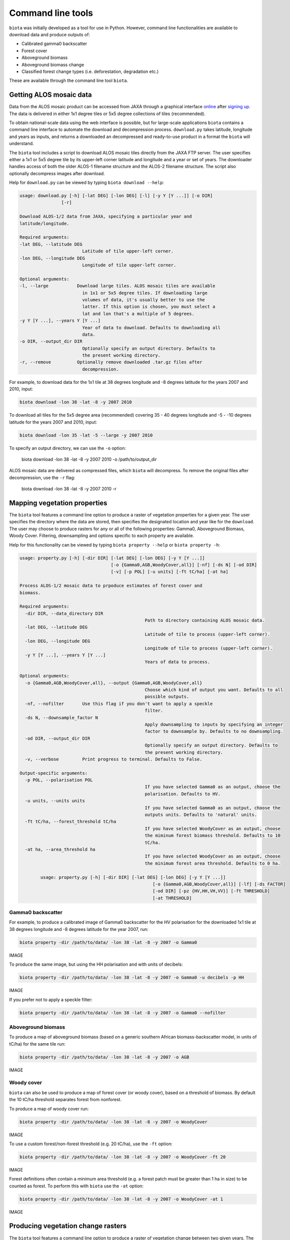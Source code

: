 Command line tools
==================

``biota`` was initially developed as a tool for use in Python. However, command line functionalities are available to download data and produce outputs of:

* Calibrated gamma0 backscatter
* Forest cover
* Aboveground biomass
* Aboveground biomass change
* Classified forest change types (i.e. deforestation, degradation etc.)

These are available through the command line tool ``biota``.

Getting ALOS mosaic data
------------------------

Data from the ALOS mosaic product can be accessed from JAXA through a graphical interface `online`_ after `signing up`_. The data is delivered in either 1x1 degree tiles or 5x5 degree collections of tiles (recommended).

.. _online: http://www.eorc.jaxa.jp/ALOS/en/palsar_fnf/data/index.htm
.. _signing up: http://www.eorc.jaxa.jp/ALOS/en/palsar_fnf/registration.htm

To obtain national-scale data using the web interface is possible, but for large-scale applications ``biota`` contains a command line interface to automate the download and decompression process. ``download.py`` takes latitude, longitude and years as inputs, and returns a downloaded an decompressed and ready-to-use product in a format the ``biota`` will understand.

The ``biota`` tool includes a script to download ALOS mosaic tiles directly from the JAXA FTP server. The user specifies either a 1x1 or 5x5 degree tile by its upper-left corner latitude and longitude and a year or set of years. The downloader handles access of both the older ALOS-1 filename structure and the ALOS-2 filename structure. The script also optionally decompress images after download.

Help for ``download.py`` can be viewed by typing ``biota download --help``:

.. code-block:: console

    usage: download.py [-h] [-lat DEG] [-lon DEG] [-l] [-y Y [Y ...]] [-o DIR]
                    [-r]

    Download ALOS-1/2 data from JAXA, specifying a particular year and
    latitude/longitude.

    Required arguments:
    -lat DEG, --latitude DEG
                            Latitude of tile upper-left corner.
    -lon DEG, --longitude DEG
                            Longitude of tile upper-left corner.

    Optional arguments:
    -l, --large           Download large tiles. ALOS mosaic tiles are available
                            in 1x1 or 5x5 degree tiles. If downloading large
                            volumes of data, it's usually better to use the
                            latter. If this option is chosen, you must select a
                            lat and lon that's a multiple of 5 degrees.
    -y Y [Y ...], --years Y [Y ...]
                            Year of data to download. Defaults to downloading all
                            data.
    -o DIR, --output_dir DIR
                            Optionally specify an output directory. Defaults to
                            the present working directory.
    -r, --remove          Optionally remove downloaded .tar.gz files after
                            decompression.

For example, to download data for the 1x1 tile at 38 degrees longitude and -8 degrees latitude for the years 2007 and 2010, input:

.. code-block:: console

    biota download -lon 38 -lat -8 -y 2007 2010

To download all tiles for the 5x5 degree area (recommended) covering 35 - 40 degrees longitude and -5 - -10 degrees latitude for the years 2007 and 2010, input:

.. code-block:: console

    biota download -lon 35 -lat -5 --large -y 2007 2010

To specify an output directory, we can use the ``-o`` option:

    biota download -lon 38 -lat -8 -y 2007 2010 -o /path/to/output_dir

ALOS mosaic data are delivered as compressed files, which ``biota`` will decompress. To remove the original files after decompression, use the ``-r`` flag:

    biota download -lon 38 -lat -8 -y 2007 2010 -r

Mapping vegetation properties
-----------------------------

The ``biota`` tool features a command line option to produce a raster of vegetation properties for a given year. The user specifies the directory where the data are stored, then specifies the designated location and year like for the ``download``. The user may choose to produce rasters for any or all of the following properties: Gamma0, Aboveground Biomass, Woody Cover. Filtering, downsampling and options specific to each property are available.

Help for this functionality can be viewed by typing ``biota property --help`` or ``biota property -h``:

.. code-block:: console
    
	usage: property.py [-h] [-dir DIR] [-lat DEG] [-lon DEG] [-y Y [Y ...]]
					   [-o {Gamma0,AGB,WoodyCover,all}] [-nf] [-ds N] [-od DIR]
					   [-v] [-p POL] [-u units] [-ft tC/ha] [-at ha]

	Process ALOS-1/2 mosaic data to prpoduce estimates of forest cover and
	biomass.

	Required arguments:
	  -dir DIR, --data_directory DIR
							Path to directory containing ALOS mosaic data.
	  -lat DEG, --latitude DEG
							Latitude of tile to process (upper-left corner).
	  -lon DEG, --longitude DEG
							Longitude of tile to process (upper-left corner).
	  -y Y [Y ...], --years Y [Y ...]
							Years of data to process.

	Optional arguments:
	  -o {Gamma0,AGB,WoodyCover,all}, --output {Gamma0,AGB,WoodyCover,all}
							Choose which kind of output you want. Defaults to all
							possible outputs.
	  -nf, --nofilter       Use this flag if you don't want to apply a speckle
							filter.
	  -ds N, --downsample_factor N
							Apply downsampling to inputs by specifying an integer
							factor to downsample by. Defaults to no downsampling.
	  -od DIR, --output_dir DIR
							Optionally specify an output directory. Defaults to
							the present working directory.
	  -v, --verbose         Print progress to terminal. Defaults to False.

	Output-specific arguments:
	  -p POL, --polarisation POL
							If you have selected Gamma0 as an output, choose the
							polarisation. Defaults to HV.
	  -u units, --units units
							If you have selected Gamma0 as an output, choose the
							outputs units. Defaults to 'natural' units.
	  -ft tC/ha, --forest_threshold tC/ha
							If you have selected WoodyCover as an output, choose
							the miminum forest biomass threshold. Defaults to 10
							tC/ha.
	  -at ha, --area_threshold ha
							If you have selected WoodyCover as an output, choose
							the minimum forest area threshold. Defaults to 0 ha.

		usage: property.py [-h] [-dir DIR] [-lat DEG] [-lon DEG] [-y Y [Y ...]]
							   [-o {Gamma0,AGB,WoodyCover,all}] [-lf] [-ds FACTOR]
							   [-od DIR] [-pz {HV,HH,VH,VV}] [-ft THRESHOLD]
							   [-at THRESHOLD]


Gamma0 backscatter
~~~~~~~~~~~~~~~~~~

For example, to produce a calibrated image of Gamma0 backscatter for the HV polarisation for the downloaded 1x1 tile at 38 degrees longitude and -8 degrees latitude for the year 2007, run:

.. code-block:: console
    
    biota property -dir /path/to/data/ -lon 38 -lat -8 -y 2007 -o Gamma0

IMAGE

To produce the same image, but using the HH polarisation and with units of decibels:

.. code-block:: console
    
    biota property -dir /path/to/data/ -lon 38 -lat -8 -y 2007 -o Gamma0 -u decibels -p HH

IMAGE

If you prefer not to apply a speckle filter:

.. code-block:: console
    
    biota property -dir /path/to/data/ -lon 38 -lat -8 -y 2007 -o Gamma0 --nofilter

Aboveground biomass
~~~~~~~~~~~~~~~~~~~

To produce a map of aboveground biomass (based on a generic southern African biomass-backscatter model, in units of tC/ha) for the same tile run:

.. code-block:: console

    biota property -dir /path/to/data/ -lon 38 -lat -8 -y 2007 -o AGB

IMAGE

Woody cover
~~~~~~~~~~~

``biota`` can also be used to produce a map of forest cover (or woody cover), based on a threshold of biomass. By default the 10 tC/ha threshold separates forest from nonforest.

To produce a map of woody cover run:

.. code-block:: console

    biota property -dir /path/to/data/ -lon 38 -lat -8 -y 2007 -o WoodyCover

IMAGE

To use a custom forest/non-forest threshold (e.g. 20 tC/ha), use the ``-ft`` option:

.. code-block:: console

    biota property -dir /path/to/data/ -lon 38 -lat -8 -y 2007 -o WoodyCover -ft 20

IMAGE

Forest definitions often contain a minimum area threshold (e.g. a forest patch must be greater than 1 ha in size) to be counted as forest. To perform this with ``biota`` use the ``-at`` option:

.. code-block:: console

    biota property -dir /path/to/data/ -lon 38 -lat -8 -y 2007 -o WoodyCover -at 1

IMAGE

Producing vegetation change rasters
-----------------------------------

The ``biota`` tool features a command line option to produce a raster of vegetation change between two given years. The user specifies the directory where the data are stored, then specifies the designated location and two years to compare.

Help for this functionality can be viewed by typing ``biota change --help`` or ``biota change -h``:

.. code-block:: console

	usage: change.py [-h] [-dir DIR] [-lat DEG] [-lon DEG] [-y1 YR] [-y2 YR]
					 [-o {AGBChange,ChangeType,all}] [-nf] [-ds N] [-od DIR] [-v]
					 [-ct ha] [-mt tC/ha] [-it PC] [-ft tC/ha] [-at ha]

	Process ALOS-1/2 moasic data to output biomass and woody cover change between
	2 years.

	Required arguments:
	  -dir DIR, --data_directory DIR
							Path to directory containing ALOS mosaic data.
	  -lat DEG, --latitude DEG
							Latitude of tile to process (upper-left corner).
	  -lon DEG, --longitude DEG
							Longitude of tile to process (upper-left corner).
	  -y1 YR, --year1 YR    First year of data to process.
	  -y2 YR, --year2 YR    Second year of data to process.

	Optional arguments:
	  -o {AGBChange,ChangeType,all}, --output {AGBChange,ChangeType,all}
							Choose which kind of output you want. Defaults to all
							possible outputs.
	  -nf, --nofilter       Use this flag if you don't want to apply a speckle
							filter.
	  -ds N, --downsample_factor N
							Apply downsampling to inputs by specifying an integer
							factor to downsample by. Defaults to no downsampling.
	  -od DIR, --output_dir DIR
							Optionally specify an output directory. Defaults to
							the present working directory.
	  -v, --verbose         Print progress to terminal. Defaults to False.

	Output-specific arguments:
	  -ct ha, --change_area_threshold ha
							If you have selected ChangeType as an output, choose a
							threshold for a minimum change in forest area required
							to be flagged as a change. Defaults to 0 ha.
	  -mt tC/ha, --change_magnitude_threshold tC/ha
							If you have selected ChangeType as an output, choose
							the minimum absolute change in biomass to be flagged
							as a change. Defaults to 0 tC/ha.
	  -it PC, --change_intensity_threshold PC
							If you have selected ChangeType as an output, choose
							the minimum relative change in biomass to be flagged
							as a change. Defaults to 0 percent.
	  -ft tC/ha, --forest_threshold tC/ha
							If you have selected ChangeType as an output, choose
							the miminum forest biomass threshold in each input
							image. Defaults to 10 tC/ha.
	  -at ha, --area_threshold ha
							If you have selected ChangeType as an output, choose
							the minimum forest area threshold in each input image.
							Defaults to 0 ha.

AGB Change
~~~~~~~~~~

``biota`` can produce estimates of AGB change 

To produce a map of biomass change for the downloaded 1x1 tile at 38 degrees longitude and -8 degrees latitude between 2007 and 2010, run:

.. code-block:: console

    biota change -dir /path/to/data/ -lon 38 -lat -8 -y1 2007 -y2 2010 -o AGB

IMAGE

Change detection
~~~~~~~~~~~~~~~~

Changes in AGB are classified based on a series of thresholds:

+--------------------------------+---------------------------------------------------------------------------+
| **Threshold**                  | **Description**                                                           |
+--------------------------------+---------------------------------------------------------------------------+
| ``forest_threshold``           | The minimum AGB that defines a forest area (tC/ha).                       |
+--------------------------------+---------------------------------------------------------------------------+
| ``change_area_threshold``      | The minimum area over which a change must occurr (ha).                    |
+--------------------------------+---------------------------------------------------------------------------+
| ``change_magnitude_threshold`` | The minimum absolute change of AGB that defines a change event (tC/ha).   |
+--------------------------------+---------------------------------------------------------------------------+
| ``change_intensity_threshold`` | The minimum proportional change of AGB that defines a change event (0-1). |
+--------------------------------+---------------------------------------------------------------------------+

There are 7 change types described in ``biota``, each of which is defined as a number 0 to 6 in the output GeoTiff. Change types are:

+-------------------+-----------------+-------------------------------------------------------------------------------------------------------------------------------------+
| **Change class**  | **Pixel value** | **Description**                                                                                                                     |
+-------------------+-----------------+-------------------------------------------------------------------------------------------------------------------------------------+
| Deforestation     | 1               | A loss of AGB from that crosses the ``forest_threshold``.                                                                           |
+-------------------+-----------------+-------------------------------------------------------------------------------------------------------------------------------------+
| Degradation       | 2               | A loss of AGB in a location above the ``forest_threshold`` in both images.                                                          |
+-------------------+-----------------+-------------------------------------------------------------------------------------------------------------------------------------+
| Minor Loss        | 3               | A loss of AGB that does not cross the ``change_area_threshold``, ``change_magnitude_threshold``, or ``change_intensity_threshold``. |
+-------------------+-----------------+-------------------------------------------------------------------------------------------------------------------------------------+
| Minor Gain        | 4               | A gain of AGB that does not cross the ``change_area_threshold``, ``change_magnitude_threshold``, or ``change_intensity_threshold``. |
+-------------------+-----------------+-------------------------------------------------------------------------------------------------------------------------------------+
| Growth            | 5               | A gain of AGB in a location above the ``forest_threshold`` in both images.                                                          |
+-------------------+-----------------+-------------------------------------------------------------------------------------------------------------------------------------+
| Aforestation      | 6               | A gain of AGB that crosses the ``forest_threshold``.                                                                                |
+-------------------+-----------------+-------------------------------------------------------------------------------------------------------------------------------------+
| Nonforest         | 0               | Below ``forest_threshold`` in both images.                                                                                          |
+-------------------+-----------------+-------------------------------------------------------------------------------------------------------------------------------------+

To identify change types with default parameters, use:

.. code-block:: console
    
    biota change -dir /path/to/data/ -lon 38 -lat -8 -y1 2007 -y2 2010 -o ChangeType

To apply a minimum area of 1 hectare for a given change:

.. code-block:: console
    
    biota change -dir /path/to/data/ -lon 38 -lat -8 -y1 2007 -y2 2010 -o ChangeType -ct 1

To also apply a minimum absolute change threshod of 5 tC/ha:

.. code-block:: console
    
    biota change -dir /path/to/data/ -lon 38 -lat -8 -y1 2007 -y2 2010 -o ChangeType -ct 1 -mt 5

To also apply a minumum relative change threshold of 25 % of biomass change:

.. code-block:: console
    
    biota change -dir /path/to/data/ -lon 38 -lat -8 -y1 2007 -y2 2010 -o ChangeType -ct 1 -mt 5 -it 25

IMAGE

Change detection recipes
~~~~~~~~~~~~~~~~~~~~~~~~

To produce high-quality estimates of change, the user will need to carefully define the multiple parameters determing change parameters based on experimentation and ecological knowledge. Some recipes that have worked well for us include the following.

For production of deforestation estimates in Zimbabwe:

.. code-block:: console
    
    biota change -dir /path/to/data/ -lon 38 -lat -8 -y1 2007 -y2 2010 -o ChangeType -ct 1 -it 25

More recipes to follow after the Nairobi SMFM workshop (11th - 15th March 2019).